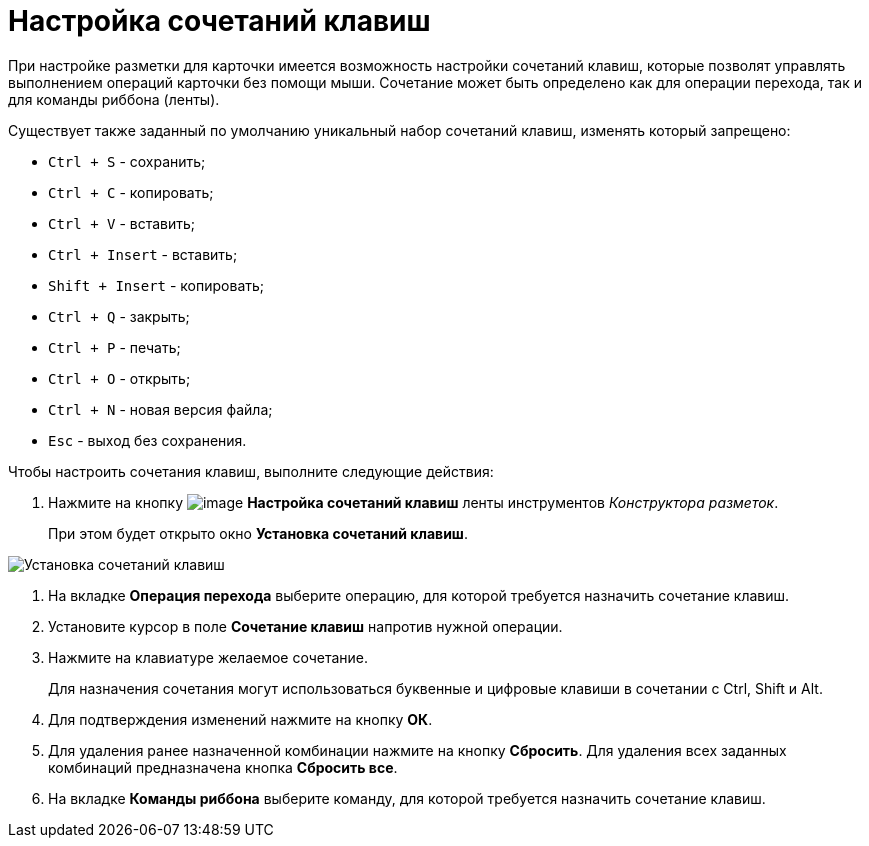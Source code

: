 = Настройка сочетаний клавиш

При настройке разметки для карточки имеется возможность настройки сочетаний клавиш, которые позволят управлять выполнением операций карточки без помощи мыши. Сочетание может быть определено как для операции перехода, так и для команды риббона (ленты).

Существует также заданный по умолчанию уникальный набор сочетаний клавиш, изменять который запрещено:

* `Ctrl + S` - сохранить;
* `Ctrl + C` - копировать;
* `Ctrl + V` - вставить;
* `Ctrl + Insert` - вставить;
* `Shift + Insert` - копировать;
* `Ctrl + Q` - закрыть;
* `Ctrl + P` - печать;
* `Ctrl + O` - открыть;
* `Ctrl + N` - новая версия файла;
* `Esc` - выход без сохранения.

.Чтобы настроить сочетания клавиш, выполните следующие действия:
. Нажмите на кнопку image:buttons/lay_Shortcuts.png[image] *Настройка сочетаний клавиш* ленты инструментов _Конструктора разметок_.
+
При этом будет открыто окно *Установка сочетаний клавиш*.

image::lay_Shortcuts.png[Установка сочетаний клавиш]
. На вкладке *Операция перехода* выберите операцию, для которой требуется назначить сочетание клавиш.
. Установите курсор в поле *Сочетание клавиш* напротив нужной операции.
. Нажмите на клавиатуре желаемое сочетание.
+
Для назначения сочетания могут использоваться буквенные и цифровые клавиши в сочетании с Ctrl, Shift и Alt.
. Для подтверждения изменений нажмите на кнопку *ОК*.
. Для удаления ранее назначенной комбинации нажмите на кнопку *Сбросить*. Для удаления всех заданных комбинаций предназначена кнопка *Сбросить все*.
. На вкладке *Команды риббона* выберите команду, для которой требуется назначить сочетание клавиш.
